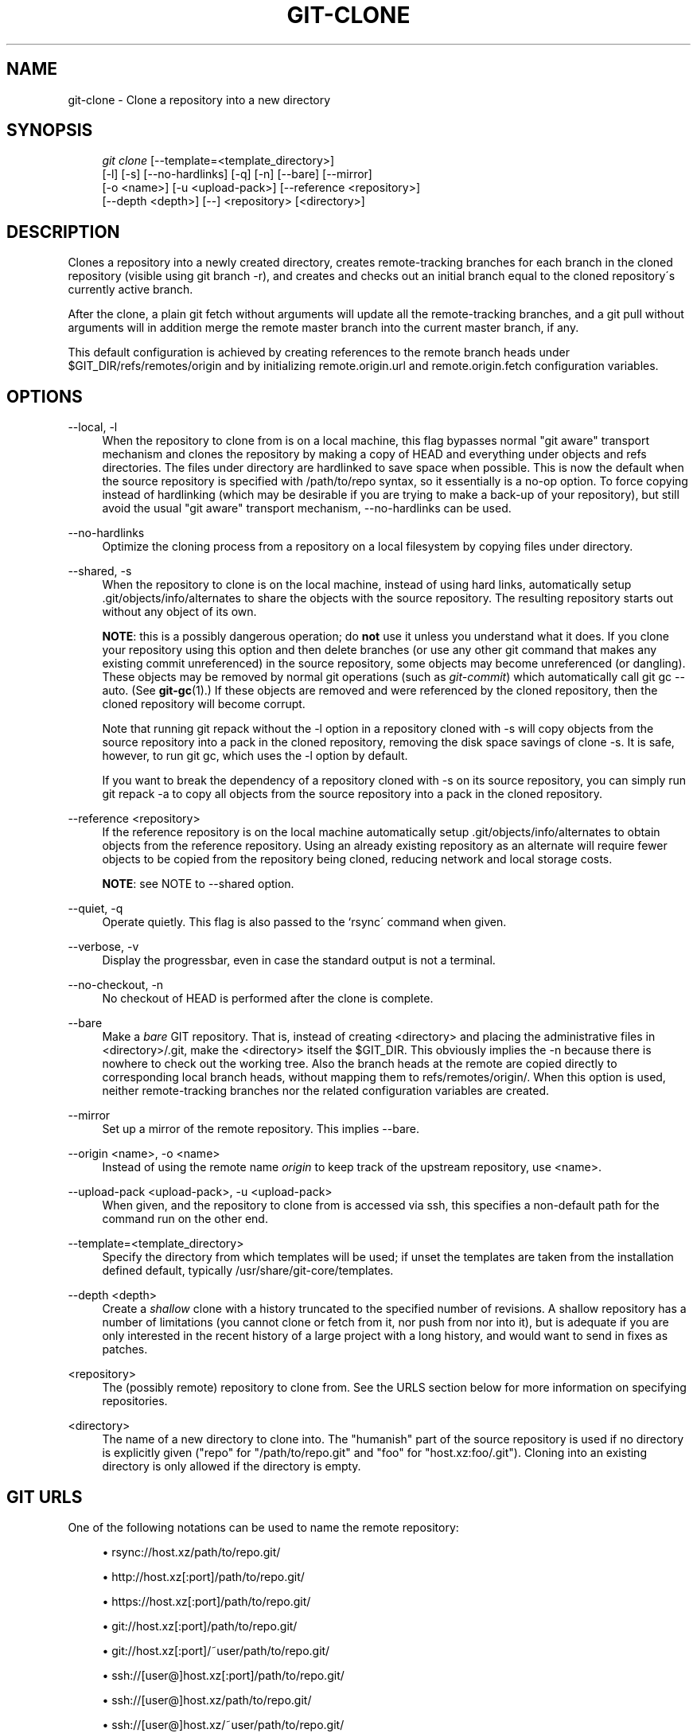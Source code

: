.\"     Title: git-clone
.\"    Author: 
.\" Generator: DocBook XSL Stylesheets v1.73.2 <http://docbook.sf.net/>
.\"      Date: 08/19/2009
.\"    Manual: Git Manual
.\"    Source: Git 1.6.4.173.g3f189
.\"
.TH "GIT\-CLONE" "1" "08/19/2009" "Git 1\.6\.4\.173\.g3f189" "Git Manual"
.\" disable hyphenation
.nh
.\" disable justification (adjust text to left margin only)
.ad l
.SH "NAME"
git-clone - Clone a repository into a new directory
.SH "SYNOPSIS"
.sp
.RS 4
.nf
\fIgit clone\fR [\-\-template=<template_directory>]
          [\-l] [\-s] [\-\-no\-hardlinks] [\-q] [\-n] [\-\-bare] [\-\-mirror]
          [\-o <name>] [\-u <upload\-pack>] [\-\-reference <repository>]
          [\-\-depth <depth>] [\-\-] <repository> [<directory>]
.fi
.RE
.SH "DESCRIPTION"
Clones a repository into a newly created directory, creates remote\-tracking branches for each branch in the cloned repository (visible using git branch \-r), and creates and checks out an initial branch equal to the cloned repository\'s currently active branch\.
.sp
After the clone, a plain git fetch without arguments will update all the remote\-tracking branches, and a git pull without arguments will in addition merge the remote master branch into the current master branch, if any\.
.sp
This default configuration is achieved by creating references to the remote branch heads under $GIT_DIR/refs/remotes/origin and by initializing remote\.origin\.url and remote\.origin\.fetch configuration variables\.
.sp
.SH "OPTIONS"
.PP
\-\-local, \-l
.RS 4
When the repository to clone from is on a local machine, this flag bypasses normal "git aware" transport mechanism and clones the repository by making a copy of HEAD and everything under objects and refs directories\. The files under
\.git/objects/
directory are hardlinked to save space when possible\. This is now the default when the source repository is specified with
/path/to/repo
syntax, so it essentially is a no\-op option\. To force copying instead of hardlinking (which may be desirable if you are trying to make a back\-up of your repository), but still avoid the usual "git aware" transport mechanism,
\-\-no\-hardlinks
can be used\.
.RE
.PP
\-\-no\-hardlinks
.RS 4
Optimize the cloning process from a repository on a local filesystem by copying files under
\.git/objects
directory\.
.RE
.PP
\-\-shared, \-s
.RS 4
When the repository to clone is on the local machine, instead of using hard links, automatically setup \.git/objects/info/alternates to share the objects with the source repository\. The resulting repository starts out without any object of its own\.
.sp
\fBNOTE\fR: this is a possibly dangerous operation; do
\fBnot\fR
use it unless you understand what it does\. If you clone your repository using this option and then delete branches (or use any other git command that makes any existing commit unreferenced) in the source repository, some objects may become unreferenced (or dangling)\. These objects may be removed by normal git operations (such as
\fIgit\-commit\fR) which automatically call
git gc \-\-auto\. (See
\fBgit-gc\fR(1)\.) If these objects are removed and were referenced by the cloned repository, then the cloned repository will become corrupt\.
.sp
Note that running
git repack
without the
\-l
option in a repository cloned with
\-s
will copy objects from the source repository into a pack in the cloned repository, removing the disk space savings of
clone \-s\. It is safe, however, to run
git gc, which uses the
\-l
option by default\.
.sp
If you want to break the dependency of a repository cloned with
\-s
on its source repository, you can simply run
git repack \-a
to copy all objects from the source repository into a pack in the cloned repository\.
.RE
.PP
\-\-reference <repository>
.RS 4
If the reference repository is on the local machine automatically setup \.git/objects/info/alternates to obtain objects from the reference repository\. Using an already existing repository as an alternate will require fewer objects to be copied from the repository being cloned, reducing network and local storage costs\.
.sp
\fBNOTE\fR: see NOTE to \-\-shared option\.
.RE
.PP
\-\-quiet, \-q
.RS 4
Operate quietly\. This flag is also passed to the `rsync\' command when given\.
.RE
.PP
\-\-verbose, \-v
.RS 4
Display the progressbar, even in case the standard output is not a terminal\.
.RE
.PP
\-\-no\-checkout, \-n
.RS 4
No checkout of HEAD is performed after the clone is complete\.
.RE
.PP
\-\-bare
.RS 4
Make a
\fIbare\fR
GIT repository\. That is, instead of creating
<directory>
and placing the administrative files in
<directory>/\.git, make the
<directory>
itself the
$GIT_DIR\. This obviously implies the
\-n
because there is nowhere to check out the working tree\. Also the branch heads at the remote are copied directly to corresponding local branch heads, without mapping them to
refs/remotes/origin/\. When this option is used, neither remote\-tracking branches nor the related configuration variables are created\.
.RE
.PP
\-\-mirror
.RS 4
Set up a mirror of the remote repository\. This implies \-\-bare\.
.RE
.PP
\-\-origin <name>, \-o <name>
.RS 4
Instead of using the remote name
\fIorigin\fR
to keep track of the upstream repository, use <name>\.
.RE
.PP
\-\-upload\-pack <upload\-pack>, \-u <upload\-pack>
.RS 4
When given, and the repository to clone from is accessed via ssh, this specifies a non\-default path for the command run on the other end\.
.RE
.PP
\-\-template=<template_directory>
.RS 4
Specify the directory from which templates will be used; if unset the templates are taken from the installation defined default, typically
/usr/share/git\-core/templates\.
.RE
.PP
\-\-depth <depth>
.RS 4
Create a
\fIshallow\fR
clone with a history truncated to the specified number of revisions\. A shallow repository has a number of limitations (you cannot clone or fetch from it, nor push from nor into it), but is adequate if you are only interested in the recent history of a large project with a long history, and would want to send in fixes as patches\.
.RE
.PP
<repository>
.RS 4
The (possibly remote) repository to clone from\. See the
URLS
section below for more information on specifying repositories\.
.RE
.PP
<directory>
.RS 4
The name of a new directory to clone into\. The "humanish" part of the source repository is used if no directory is explicitly given ("repo" for "/path/to/repo\.git" and "foo" for "host\.xz:foo/\.git")\. Cloning into an existing directory is only allowed if the directory is empty\.
.RE
.SH "GIT URLS"
One of the following notations can be used to name the remote repository:
.sp
.sp
.RS 4
\h'-04'\(bu\h'+03'rsync://host\.xz/path/to/repo\.git/
.RE
.sp
.RS 4
\h'-04'\(bu\h'+03'http://host\.xz[:port]/path/to/repo\.git/
.RE
.sp
.RS 4
\h'-04'\(bu\h'+03'https://host\.xz[:port]/path/to/repo\.git/
.RE
.sp
.RS 4
\h'-04'\(bu\h'+03'git://host\.xz[:port]/path/to/repo\.git/
.RE
.sp
.RS 4
\h'-04'\(bu\h'+03'git://host\.xz[:port]/~user/path/to/repo\.git/
.RE
.sp
.RS 4
\h'-04'\(bu\h'+03'ssh://[user@]host\.xz[:port]/path/to/repo\.git/
.RE
.sp
.RS 4
\h'-04'\(bu\h'+03'ssh://[user@]host\.xz/path/to/repo\.git/
.RE
.sp
.RS 4
\h'-04'\(bu\h'+03'ssh://[user@]host\.xz/~user/path/to/repo\.git/
.RE
.sp
.RS 4
\h'-04'\(bu\h'+03'ssh://[user@]host\.xz/~/path/to/repo\.git
.RE
SSH is the default transport protocol over the network\. You can optionally specify which user to log\-in as, and an alternate, scp\-like syntax is also supported\. Both syntaxes support username expansion, as does the native git protocol, but only the former supports port specification\. The following three are identical to the last three above, respectively:
.sp
.sp
.RS 4
\h'-04'\(bu\h'+03'[user@]host\.xz:/path/to/repo\.git/
.RE
.sp
.RS 4
\h'-04'\(bu\h'+03'[user@]host\.xz:~user/path/to/repo\.git/
.RE
.sp
.RS 4
\h'-04'\(bu\h'+03'[user@]host\.xz:path/to/repo\.git
.RE
To sync with a local directory, you can use:
.sp
.sp
.RS 4
\h'-04'\(bu\h'+03'/path/to/repo\.git/
.RE
.sp
.RS 4
\h'-04'\(bu\h'+03'file:///path/to/repo\.git/
.RE
They are equivalent, except the former implies \-\-local option\.
.sp
If there are a large number of similarly\-named remote repositories and you want to use a different format for them (such that the URLs you use will be rewritten into URLs that work), you can create a configuration section of the form:
.sp
.sp
.RS 4
.nf

\.ft C
        [url "<actual url base>"]
                insteadOf = <other url base>
\.ft

.fi
.RE
For example, with this:
.sp
.sp
.RS 4
.nf

\.ft C
        [url "git://git\.host\.xz/"]
                insteadOf = host\.xz:/path/to/
                insteadOf = work:
\.ft

.fi
.RE
a URL like "work:repo\.git" or like "host\.xz:/path/to/repo\.git" will be rewritten in any context that takes a URL to be "git://git\.host\.xz/repo\.git"\.
.sp
.SH "EXAMPLES"
.PP
Clone from upstream
.RS 4
.sp
.RS 4
.nf

\.ft C
$ git clone git://git\.kernel\.org/pub/scm/\.\.\./linux\-2\.6 my2\.6
$ cd my2\.6
$ make
\.ft

.fi
.RE
.RE
.PP
Make a local clone that borrows from the current directory, without checking things out
.RS 4
.sp
.RS 4
.nf

\.ft C
$ git clone \-l \-s \-n \. \.\./copy
$ cd \.\./copy
$ git show\-branch
\.ft

.fi
.RE
.RE
.PP
Clone from upstream while borrowing from an existing local directory
.RS 4
.sp
.RS 4
.nf

\.ft C
$ git clone \-\-reference my2\.6 \e
        git://git\.kernel\.org/pub/scm/\.\.\./linux\-2\.7 \e
        my2\.7
$ cd my2\.7
\.ft

.fi
.RE
.RE
.PP
Create a bare repository to publish your changes to the public
.RS 4
.sp
.RS 4
.nf

\.ft C
$ git clone \-\-bare \-l /home/proj/\.git /pub/scm/proj\.git
\.ft

.fi
.RE
.RE
.PP
Create a repository on the kernel\.org machine that borrows from Linus
.RS 4
.sp
.RS 4
.nf

\.ft C
$ git clone \-\-bare \-l \-s /pub/scm/\.\.\./torvalds/linux\-2\.6\.git \e
    /pub/scm/\.\.\./me/subsys\-2\.6\.git
\.ft

.fi
.RE
.RE
.SH "AUTHOR"
Written by Linus Torvalds <torvalds@osdl\.org>
.sp
.SH "DOCUMENTATION"
Documentation by Junio C Hamano and the git\-list <git@vger\.kernel\.org>\.
.sp
.SH "GIT"
Part of the \fBgit\fR(1) suite
.sp
